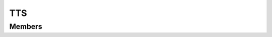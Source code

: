 TTS
************************

.. module:: tts
   :synopsis: Module needed to activate text to speech

Members
=========================

.. function:: speak({ text = "" })

  "Read a text through tts"
    
  :param str text: text to be read

